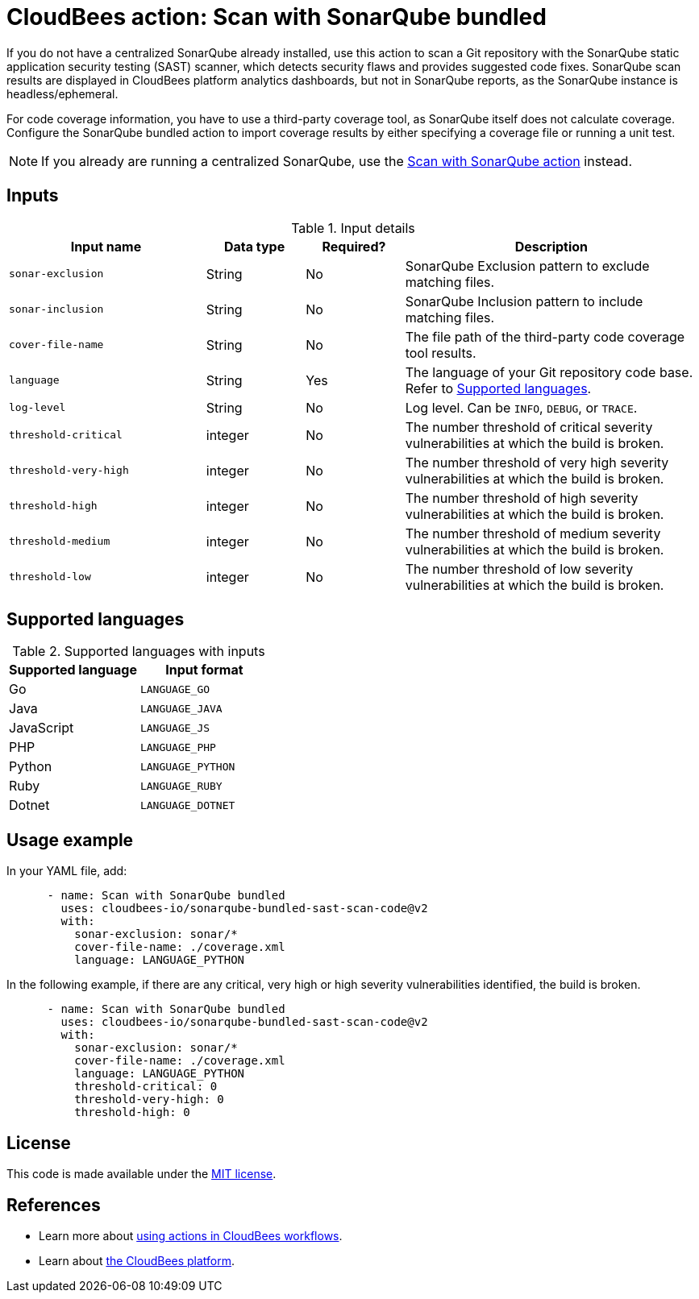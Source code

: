 = CloudBees action: Scan with SonarQube bundled

If you do not have a centralized SonarQube already installed, use this action to scan a Git repository with the SonarQube static application security testing (SAST) scanner, which detects security flaws and provides suggested code fixes.
SonarQube scan results are displayed in CloudBees platform analytics dashboards, but not in SonarQube reports, as the SonarQube instance is headless/ephemeral.

For code coverage information, you have to use a third-party coverage tool, as SonarQube itself does not calculate coverage.
Configure the SonarQube bundled action to import coverage results by either specifying a coverage file or running a unit test.

NOTE: If you already are running a centralized SonarQube, use the link:https://github.com/cloudbees-io/sonarqube-sast-scan-code[Scan with SonarQube action] instead.

== Inputs

[cols="2a,1a,1a,3a",options="header"]
.Input details
|===

| Input name
| Data type
| Required?
| Description

| `sonar-exclusion`
| String
| No
| SonarQube Exclusion pattern to exclude matching files.

| `sonar-inclusion`
| String
| No
| SonarQube Inclusion pattern to include matching files.

| `cover-file-name`
| String
| No
| The file path of the third-party code coverage tool results.

| `language`
| String
| Yes
| The language of your Git repository code base.
Refer to <<_supported_languages>>.

| `log-level`
| String
| No
| Log level. Can be `INFO`, `DEBUG`, or `TRACE`.

| `threshold-critical`
| integer
| No
| The number threshold of critical severity vulnerabilities at which the build is broken.

| `threshold-very-high`
| integer
| No
| The number threshold of very high severity vulnerabilities at which the build is broken.

| `threshold-high`
| integer
| No
| The number threshold of high severity vulnerabilities at which the build is broken.

| `threshold-medium`
| integer
| No
| The number threshold of medium severity vulnerabilities at which the build is broken.

| `threshold-low`
| integer
| No
| The number threshold of low severity vulnerabilities at which the build is broken.

|===

[#_supported_languages]
== Supported languages

[cols="1a,1a",options="header"]
.Supported languages with inputs
|===

| Supported language
| Input format

| Go
| `LANGUAGE_GO`

| Java
| `LANGUAGE_JAVA`

| JavaScript
| `LANGUAGE_JS`

| PHP
| `LANGUAGE_PHP`

| Python
| `LANGUAGE_PYTHON`

| Ruby
| `LANGUAGE_RUBY`

| Dotnet
| `LANGUAGE_DOTNET`
|===

== Usage example

In your YAML file, add:

[source,yaml]
----

      - name: Scan with SonarQube bundled
        uses: cloudbees-io/sonarqube-bundled-sast-scan-code@v2
        with:
          sonar-exclusion: sonar/*
          cover-file-name: ./coverage.xml
          language: LANGUAGE_PYTHON
----

In the following example, if there are any critical, very high or high severity vulnerabilities identified, the build is broken.

[source,yaml]
----
      - name: Scan with SonarQube bundled
        uses: cloudbees-io/sonarqube-bundled-sast-scan-code@v2
        with:
          sonar-exclusion: sonar/*
          cover-file-name: ./coverage.xml
          language: LANGUAGE_PYTHON
          threshold-critical: 0
          threshold-very-high: 0
          threshold-high: 0
----

== License

This code is made available under the 
link:https://opensource.org/license/mit/[MIT license].

== References

* Learn more about link:https://docs.cloudbees.com/docs/cloudbees-saas-platform/latest/actions[using actions in CloudBees workflows].
* Learn about link:https://docs.cloudbees.com/docs/cloudbees-saas-platform/latest/[the CloudBees platform].
